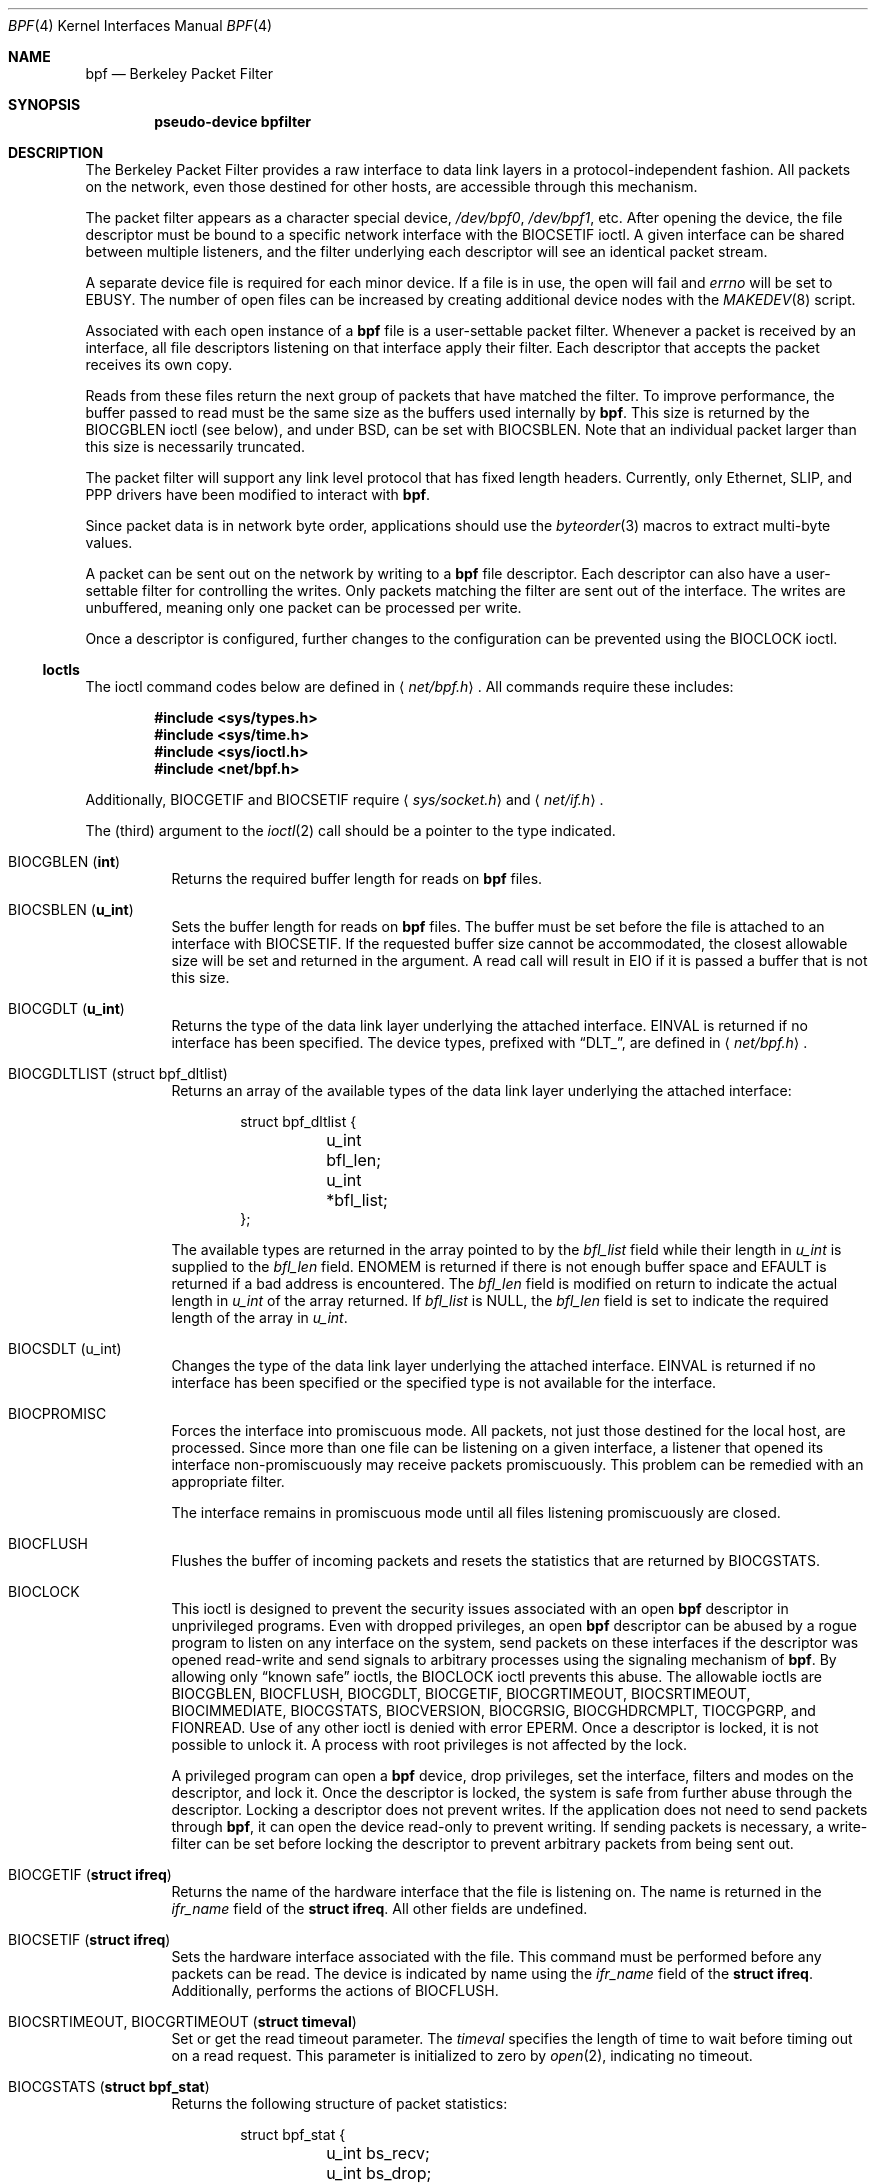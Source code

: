 .\"	$OpenBSD: bpf.4,v 1.23 2005/01/07 16:28:38 reyk Exp $
.\"     $NetBSD: bpf.4,v 1.7 1995/09/27 18:31:50 thorpej Exp $
.\"
.\" Copyright (c) 1990 The Regents of the University of California.
.\" All rights reserved.
.\"
.\" Redistribution and use in source and binary forms, with or without
.\" modification, are permitted provided that: (1) source code distributions
.\" retain the above copyright notice and this paragraph in its entirety, (2)
.\" distributions including binary code include the above copyright notice and
.\" this paragraph in its entirety in the documentation or other materials
.\" provided with the distribution, and (3) all advertising materials mentioning
.\" features or use of this software display the following acknowledgement:
.\" ``This product includes software developed by the University of California,
.\" Lawrence Berkeley Laboratory and its contributors.'' Neither the name of
.\" the University nor the names of its contributors may be used to endorse
.\" or promote products derived from this software without specific prior
.\" written permission.
.\" THIS SOFTWARE IS PROVIDED ``AS IS'' AND WITHOUT ANY EXPRESS OR IMPLIED
.\" WARRANTIES, INCLUDING, WITHOUT LIMITATION, THE IMPLIED WARRANTIES OF
.\" MERCHANTABILITY AND FITNESS FOR A PARTICULAR PURPOSE.
.\"
.\" This document is derived in part from the enet man page (enet.4)
.\" distributed with 4.3BSD Unix.
.\"
.Dd May 23, 1991
.Dt BPF 4
.Os
.Sh NAME
.Nm bpf
.Nd Berkeley Packet Filter
.Sh SYNOPSIS
.Cd "pseudo-device bpfilter"
.Sh DESCRIPTION
The Berkeley Packet Filter provides a raw interface to data link layers in
a protocol-independent fashion.
All packets on the network, even those destined for other hosts, are
accessible through this mechanism.
.Pp
The packet filter appears as a character special device,
.Pa /dev/bpf0 ,
.Pa /dev/bpf1 ,
etc.
After opening the device, the file descriptor must be bound to a specific
network interface with the
.Dv BIOCSETIF
ioctl.
A given interface can be shared between multiple listeners, and the filter
underlying each descriptor will see an identical packet stream.
.Pp
A separate device file is required for each minor device.
If a file is in use, the open will fail and
.Va errno
will be set to
.Er EBUSY .
The number of open files can be increased by creating additional
device nodes with the
.Xr MAKEDEV 8
script.
.Pp
Associated with each open instance of a
.Nm
file is a user-settable
packet filter.
Whenever a packet is received by an interface, all file descriptors
listening on that interface apply their filter.
Each descriptor that accepts the packet receives its own copy.
.Pp
Reads from these files return the next group of packets that have matched
the filter.
To improve performance, the buffer passed to read must be the same size as
the buffers used internally by
.Nm bpf .
This size is returned by the
.Dv BIOCGBLEN
ioctl (see below), and under BSD, can be set with
.Dv BIOCSBLEN .
Note that an individual packet larger than this size is necessarily truncated.
.Pp
The packet filter will support any link level protocol that has fixed length
headers.
Currently, only Ethernet, SLIP, and PPP drivers have been modified to
interact with
.Nm bpf .
.Pp
Since packet data is in network byte order, applications should use the
.Xr byteorder 3
macros to extract multi-byte values.
.Pp
A packet can be sent out on the network by writing to a
.Nm
file descriptor.
Each descriptor can also have a user-settable filter
for controlling the writes.
Only packets matching the filter are sent out of the interface.
The writes are unbuffered, meaning only one packet can be processed per write.
.Pp
Once a descriptor is configured, further changes to the configuration
can be prevented using the
.Dv BIOCLOCK
ioctl.
.Ss Ioctls
The ioctl command codes below are defined in
.Aq Pa net/bpf.h .
All commands require these includes:
.Bd -unfilled -offset indent
.Cd #include <sys/types.h>
.Cd #include <sys/time.h>
.Cd #include <sys/ioctl.h>
.Cd #include <net/bpf.h>
.Ed
.Pp
Additionally,
.Dv BIOCGETIF
and
.Dv BIOCSETIF
require
.Aq Pa sys/socket.h
and
.Aq Pa net/if.h .
.Pp
The (third) argument to the
.Xr ioctl 2
call should be a pointer to the type indicated.
.Bl -tag -width Ds
.It Dv BIOCGBLEN ( Li int )
Returns the required buffer length for reads on
.Nm
files.
.It Dv BIOCSBLEN ( Li u_int )
Sets the buffer length for reads on
.Nm
files.
The buffer must be set before the file is attached to an interface with
.Dv BIOCSETIF .
If the requested buffer size cannot be accommodated, the closest allowable
size will be set and returned in the argument.
A read call will result in
.Er EIO
if it is passed a buffer that is not this size.
.It Dv BIOCGDLT ( Li u_int )
Returns the type of the data link layer underlying the attached interface.
.Er EINVAL
is returned if no interface has been specified.
The device types, prefixed with
.Dq DLT_ ,
are defined in
.Aq Pa net/bpf.h .
.It Dv BIOCGDLTLIST (struct bpf_dltlist)
Returns an array of the available types of the data link layer
underlying the attached interface:
.Bd -literal -offset indent
struct bpf_dltlist {
	u_int bfl_len;
	u_int *bfl_list;
};
.Ed
.Pp
The available types are returned in the array pointed to by the
.Va bfl_list
field while their length in
.Vt u_int
is supplied to the
.Va bfl_len
field.
.Er ENOMEM
is returned if there is not enough buffer space and
.Er EFAULT
is returned if a bad address is encountered.
The
.Va bfl_len
field is modified on return to indicate the actual length in
.Vt u_int
of the array returned.
If
.Va bfl_list
is
.Dv NULL ,
the
.Va bfl_len
field is set to indicate the required length of the array in
.Vt u_int .
.It Dv BIOCSDLT (u_int)
Changes the type of the data link layer underlying the attached interface.
.Er EINVAL
is returned if no interface has been specified or the specified
type is not available for the interface.
.It Dv BIOCPROMISC
Forces the interface into promiscuous mode.
All packets, not just those destined for the local host, are processed.
Since more than one file can be listening on a given interface, a listener
that opened its interface non-promiscuously may receive packets promiscuously.
This problem can be remedied with an appropriate filter.
.Pp
The interface remains in promiscuous mode until all files listening
promiscuously are closed.
.It Dv BIOCFLUSH
Flushes the buffer of incoming packets and resets the statistics that are
returned by
.Dv BIOCGSTATS .
.It Dv BIOCLOCK
This ioctl is designed to prevent the security issues associated
with an open
.Nm
descriptor in unprivileged programs.
Even with dropped privileges, an open
.Nm
descriptor can be abused by a rogue program to listen on any interface
on the system, send packets on these interfaces if the descriptor was
opened read-write and send signals to arbitrary processes using the
signaling mechanism of
.Nm bpf .
By allowing only
.Dq known safe
ioctls, the
.Dv BIOCLOCK
ioctl prevents this abuse.
The allowable ioctls are
.Dv BIOCGBLEN ,
.Dv BIOCFLUSH ,
.Dv BIOCGDLT ,
.Dv BIOCGETIF ,
.Dv BIOCGRTIMEOUT ,
.Dv BIOCSRTIMEOUT ,
.Dv BIOCIMMEDIATE ,
.Dv BIOCGSTATS ,
.Dv BIOCVERSION ,
.Dv BIOCGRSIG ,
.Dv BIOCGHDRCMPLT ,
.Dv TIOCGPGRP ,
and
.Dv FIONREAD .
Use of any other ioctl is denied with error
.Er EPERM .
Once a descriptor is locked, it is not possible to unlock it.
A process with root privileges is not affected by the lock.
.Pp
A privileged program can open a
.Nm
device, drop privileges, set the interface, filters and modes on the
descriptor, and lock it.
Once the descriptor is locked, the system is safe
from further abuse through the descriptor.
Locking a descriptor does not prevent writes.
If the application does not need to send packets through
.Nm bpf ,
it can open the device read-only to prevent writing.
If sending packets is necessary, a write-filter can be set before locking the
descriptor to prevent arbitrary packets from being sent out.
.It Dv BIOCGETIF ( Li "struct ifreq" )
Returns the name of the hardware interface that the file is listening on.
The name is returned in the
.Fa ifr_name
field of the
.Li struct ifreq .
All other fields are undefined.
.It Dv BIOCSETIF ( Li "struct ifreq" )
Sets the hardware interface associated with the file.
This command must be performed before any packets can be read.
The device is indicated by name using the
.Fa ifr_name
field of the
.Li struct ifreq .
Additionally, performs the actions of
.Dv BIOCFLUSH .
.It Dv BIOCSRTIMEOUT , BIOCGRTIMEOUT ( Li "struct timeval" )
Set or get the read timeout parameter.
The
.Ar timeval
specifies the length of time to wait before timing out on a read request.
This parameter is initialized to zero by
.Xr open 2 ,
indicating no timeout.
.It Dv BIOCGSTATS ( Li "struct bpf_stat" )
Returns the following structure of packet statistics:
.Bd -literal -offset indent
struct bpf_stat {
	u_int bs_recv;
	u_int bs_drop;
};
.Ed
.Pp
The fields are:
.Bl -tag -width bs_recv
.It Fa bs_recv
Number of packets received by the descriptor since opened or reset (including
any buffered since the last read call).
.It Fa bs_drop
Number of packets which were accepted by the filter but dropped by the kernel
because of buffer overflows (i.e., the application's reads aren't keeping up
with the packet traffic).
.El
.It Dv BIOCIMMEDIATE ( Li u_int )
Enable or disable
.Dq immediate mode ,
based on the truth value of the argument.
When immediate mode is enabled, reads return immediately upon packet reception.
Otherwise, a read will block until either the kernel buffer becomes full or a
timeout occurs.
This is useful for programs like
.Xr rarpd 8 ,
which must respond to messages in real time.
The default for a new file is off.
.It Dv BIOCSETF ( Li "struct bpf_program" )
Sets the filter program used by the kernel to discard uninteresting packets.
An array of instructions and its length are passed in using the following
structure:
.Bd -literal -offset indent
struct bpf_program {
	int bf_len;
	struct bpf_insn *bf_insns;
};
.Ed
.Pp
The filter program is pointed to by the
.Fa bf_insns
field, while its length in units of
.Li struct bpf_insn
is given by the
.Fa bf_len
field.
Also, the actions of
.Dv BIOCFLUSH
are performed.
.Pp
See section
.Sx FILTER MACHINE
for an explanation of the filter language.
.It Dv BIOCSETWF ( Li "struct bpf_program" )
Sets the filter program used by the kernel to filter the packets
written to the descriptor before the packets are sent out on the
network.
See
.Dv BIOCSETF
for a description of the filter program.
This ioctl also acts as
.Dv BIOCFLUSH .
.Pp
Note that the filter operates on the packet data written to the descriptor.
If the
.Dq header complete
flag is not set, the kernel sets the link-layer source address
of the packet after filtering.
.It Dv BIOCVERSION ( Li "struct bpf_version" )
Returns the major and minor version numbers of the filter language currently
recognized by the kernel.
Before installing a filter, applications must check that the current version
is compatible with the running kernel.
Version numbers are compatible if the major numbers match and the application
minor is less than or equal to the kernel minor.
The kernel version number is returned in the following structure:
.Bd -literal -offset indent
struct bpf_version {
	u_short bv_major;
	u_short bv_minor;
};
.Ed
.Pp
The current version numbers are given by
.Dv BPF_MAJOR_VERSION
and
.Dv BPF_MINOR_VERSION
from
.Aq Pa net/bpf.h .
An incompatible filter may result in undefined behavior (most likely, an
error returned by
.Xr ioctl 2
or haphazard packet matching).
.It Dv BIOCSRSIG , BIOCGRSIG ( Li u_int )
Set or get the receive signal.
This signal will be sent to the process or process group specified by
.Dv FIOSETOWN .
It defaults to
.Dv SIGIO .
.It Dv BIOCSHDRCMPLT , BIOCGHDRCMPLT ( Li u_int )
Set or get the status of the ``header complete'' flag.
Set to zero if the link level source address should be filled in
automatically by the interface output routine.
Set to one if the link level source address will be written,
as provided, to the wire.
This flag is initialized to zero by default.
.El
.Ss Standard ioctls
.Nm
now supports several standard ioctls which allow the user to do asynchronous
and/or non-blocking I/O to an open
.Nm
file descriptor.
.Bl -tag -width Ds
.It Dv FIONREAD ( Li int )
Returns the number of bytes that are immediately available for reading.
.It Dv SIOCGIFADDR ( Li "struct ifreq" )
Returns the address associated with the interface.
.It Dv FIONBIO ( Li int )
Set or clear non-blocking I/O.
If the argument is non-zero, enable non-blocking I/O.
If the argument is zero, disable non-blocking I/O.
If non-blocking I/O is enabled, the return value of a read while no data
is available will be 0.
The non-blocking read behavior is different from performing non-blocking
reads on other file descriptors, which will return \-1 and set
.Va errno
to
.Er EAGAIN
if no data is available.
Note: setting this overrides the timeout set by
.Dv BIOCSRTIMEOUT .
.It Dv FIOASYNC ( Li int )
Enable or disable asynchronous I/O.
When enabled (argument is non-zero), the process or process group specified
by
.Dv FIOSETOWN
will start receiving
.Dv SIGIO
signals when packets arrive.
Note that you must perform an
.Dv FIOSETOWN
command in order for this to take effect, as the system will not do it by
default.
The signal may be changed via
.Dv BIOCSRSIG .
.It Dv FIOSETOWN , FIOGETOWN ( Li int )
Set or get the process or process group (if negative) that should receive
.Dv SIGIO
when packets are available.
The signal may be changed using
.Dv BIOCSRSIG
(see above).
.El
.Ss BPF header
The following structure is prepended to each packet returned by
.Xr read 2 :
.Bd -literal -offset indent
struct bpf_hdr {
	struct bpf_timeval bh_tstamp;
	u_int32_t	bh_caplen;
	u_int32_t	bh_datalen;
	u_int16_t	bh_hdrlen;
};
.Ed
.Pp
The fields, stored in host order, are as follows:
.Bl -tag -width Ds
.It Fa bh_tstamp
Time at which the packet was processed by the packet filter.
.It Fa bh_caplen
Length of the captured portion of the packet.
This is the minimum of the truncation amount specified by the filter and the
length of the packet.
.It Fa bh_datalen
Length of the packet off the wire.
This value is independent of the truncation amount specified by the filter.
.It Fa bh_hdrlen
Length of the BPF header, which may not be equal to
.Li sizeof(struct bpf_hdr) .
.El
.Pp
The
.Fa bh_hdrlen
field exists to account for padding between the header and the link level
protocol.
The purpose here is to guarantee proper alignment of the packet data
structures, which is required on alignment-sensitive architectures and
improves performance on many other architectures.
The packet filter ensures that the
.Fa bpf_hdr
and the network layer header will be word aligned.
Suitable precautions must be taken when accessing the link layer protocol
fields on alignment restricted machines.
(This isn't a problem on an Ethernet, since the type field is a
.Li short
falling on an even offset, and the addresses are probably accessed in a
bytewise fashion).
.Pp
Additionally, individual packets are padded so that each starts on a
word boundary.
This requires that an application has some knowledge of how to get from packet
to packet.
The macro
.Dv BPF_WORDALIGN
is defined in
.Aq Pa net/bpf.h
to facilitate this process.
It rounds up its argument to the nearest word aligned value (where a word is
.Dv BPF_ALIGNMENT
bytes wide).
For example, if
.Va p
points to the start of a packet, this expression will advance it to the
next packet:
.Pp
.Dl p = (char *)p + BPF_WORDALIGN(p->bh_hdrlen + p->bh_caplen);
.Pp
For the alignment mechanisms to work properly, the buffer passed to
.Xr read 2
must itself be word aligned.
.Xr malloc 3
will always return an aligned buffer.
.Ss Filter machine
A filter program is an array of instructions with all branches forwardly
directed, terminated by a
.Dq return
instruction.
Each instruction performs some action on the pseudo-machine state, which
consists of an accumulator, index register, scratch memory store, and
implicit program counter.
.Pp
The following structure defines the instruction format:
.Bd -literal -offset indent
struct bpf_insn {
	u_int16_t	code;
	u_char		jt;
	u_char		jf;
	u_int32_t	k;
};
.Ed
.Pp
The
.Fa k
field is used in different ways by different instructions, and the
.Fa jt
and
.Fa jf
fields are used as offsets by the branch instructions.
The opcodes are encoded in a semi-hierarchical fashion.
There are eight classes of instructions:
.Dv BPF_LD ,
.Dv BPF_LDX ,
.Dv BPF_ST ,
.Dv BPF_STX ,
.Dv BPF_ALU ,
.Dv BPF_JMP ,
.Dv BPF_RET ,
and
.Dv BPF_MISC .
Various other mode and operator bits are logically OR'd into the class to
give the actual instructions.
The classes and modes are defined in
.Aq Pa net/bpf.h .
Below are the semantics for each defined
.Nm
instruction.
We use the convention that A is the accumulator, X is the index register,
P[] packet data, and M[] scratch memory store.
P[i:n] gives the data at byte offset
.Dq i
in the packet, interpreted as a word (n=4), unsigned halfword (n=2), or
unsigned byte (n=1).
M[i] gives the i'th word in the scratch memory store, which is only addressed
in word units.
The memory store is indexed from 0 to
.Dv BPF_MEMWORDS Ns \-1 .
.Fa k ,
.Fa jt ,
and
.Fa jf
are the corresponding fields in the instruction definition.
.Dq len
refers to the length of the packet.
.Bl -tag -width Ds
.It Dv BPF_LD
These instructions copy a value into the accumulator.
The type of the source operand is specified by an
.Dq addressing mode
and can be a constant
.Pf ( Dv BPF_IMM ) ,
packet data at a fixed offset
.Pf ( Dv BPF_ABS ) ,
packet data at a variable offset
.Pf ( Dv BPF_IND ) ,
the packet length
.Pf ( Dv BPF_LEN ) ,
or a word in the scratch memory store
.Pf ( Dv BPF_MEM ) .
For
.Dv BPF_IND
and
.Dv BPF_ABS ,
the data size must be specified as a word
.Pf ( Dv BPF_W ) ,
halfword
.Pf ( Dv BPF_H ) ,
or byte
.Pf ( Dv BPF_B ) .
The semantics of all recognized
.Dv BPF_LD
instructions follow.
.Pp
.Bl -tag -width 32n -compact
.Sm off
.It Xo Dv BPF_LD No + Dv BPF_W No +
.Dv BPF_ABS
.Xc
.Sm on
A <- P[k:4]
.Sm off
.It Xo Dv BPF_LD No + Dv BPF_H No +
.Dv BPF_ABS
.Xc
.Sm on
A <- P[k:2]
.Sm off
.It Xo Dv BPF_LD No + Dv BPF_B No +
.Dv BPF_ABS
.Xc
.Sm on
A <- P[k:1]
.Sm off
.It Xo Dv BPF_LD No + Dv BPF_W No +
.Dv BPF_IND
.Xc
.Sm on
A <- P[X+k:4]
.Sm off
.It Xo Dv BPF_LD No + Dv BPF_H No +
.Dv BPF_IND
.Xc
.Sm on
A <- P[X+k:2]
.Sm off
.It Xo Dv BPF_LD No + Dv BPF_B No +
.Dv BPF_IND
.Xc
.Sm on
A <- P[X+k:1]
.Sm off
.It Xo Dv BPF_LD No + Dv BPF_W No +
.Dv BPF_LEN
.Xc
.Sm on
A <- len
.Sm off
.It Dv BPF_LD No + Dv BPF_IMM
.Sm on
A <- k
.Sm off
.It Dv BPF_LD No + Dv BPF_MEM
.Sm on
A <- M[k]
.El
.It Dv BPF_LDX
These instructions load a value into the index register.
Note that the addressing modes are more restricted than those of the
accumulator loads, but they include
.Dv BPF_MSH ,
a hack for efficiently loading the IP header length.
.Pp
.Bl -tag -width 32n -compact
.Sm off
.It Xo Dv BPF_LDX No + Dv BPF_W No +
.Dv BPF_IMM
.Xc
.Sm on
X <- k
.Sm off
.It Xo Dv BPF_LDX No + Dv BPF_W No +
.Dv BPF_MEM
.Xc
.Sm on
X <- M[k]
.Sm off
.It Xo Dv BPF_LDX No + Dv BPF_W No +
.Dv BPF_LEN
.Xc
.Sm on
X <- len
.Sm off
.It Xo Dv BPF_LDX No + Dv BPF_B No +
.Dv BPF_MSH
.Xc
.Sm on
X <- 4*(P[k:1]&0xf)
.El
.It Dv BPF_ST
This instruction stores the accumulator into the scratch memory.
We do not need an addressing mode since there is only one possibility for
the destination.
.Pp
.Bl -tag -width 32n -compact
.It Dv BPF_ST
M[k] <- A
.El
.It Dv BPF_STX
This instruction stores the index register in the scratch memory store.
.Pp
.Bl -tag -width 32n -compact
.It Dv BPF_STX
M[k] <- X
.El
.It Dv BPF_ALU
The ALU instructions perform operations between the accumulator and index
register or constant, and store the result back in the accumulator.
For binary operations, a source mode is required
.Pf ( Dv BPF_K
or
.Dv BPF_X ) .
.Pp
.Bl -tag -width 32n -compact
.Sm off
.It Xo Dv BPF_ALU No + BPF_ADD No +
.Dv BPF_K
.Xc
.Sm on
A <- A + k
.Sm off
.It Xo Dv BPF_ALU No + BPF_SUB No +
.Dv BPF_K
.Xc
.Sm on
A <- A - k
.Sm off
.It Xo Dv BPF_ALU No + BPF_MUL No +
.Dv BPF_K
.Xc
.Sm on
A <- A * k
.Sm off
.It Xo Dv BPF_ALU No + BPF_DIV No +
.Dv BPF_K
.Xc
.Sm on
A <- A / k
.Sm off
.It Xo Dv BPF_ALU No + BPF_AND No +
.Dv BPF_K
.Xc
.Sm on
A <- A & k
.Sm off
.It Xo Dv BPF_ALU No + BPF_OR No +
.Dv BPF_K
.Xc
.Sm on
A <- A | k
.Sm off
.It Xo Dv BPF_ALU No + BPF_LSH No +
.Dv BPF_K
.Xc
.Sm on
A <- A << k
.Sm off
.It Xo Dv BPF_ALU No + BPF_RSH No +
.Dv BPF_K
.Xc
.Sm on
A <- A >> k
.Sm off
.It Xo Dv BPF_ALU No + BPF_ADD No +
.Dv BPF_X
.Xc
.Sm on
A <- A + X
.Sm off
.It Xo Dv BPF_ALU No + BPF_SUB No +
.Dv BPF_X
.Xc
.Sm on
A <- A - X
.Sm off
.It Xo Dv BPF_ALU No + BPF_MUL No +
.Dv BPF_X
.Xc
.Sm on
A <- A * X
.Sm off
.It Xo Dv BPF_ALU No + BPF_DIV No +
.Dv BPF_X
.Xc
.Sm on
A <- A / X
.Sm off
.It Xo Dv BPF_ALU No + BPF_AND No +
.Dv BPF_X
.Xc
.Sm on
A <- A & X
.Sm off
.It Xo Dv BPF_ALU No + BPF_OR No +
.Dv BPF_X
.Xc
.Sm on
A <- A | X
.Sm off
.It Xo Dv BPF_ALU No + BPF_LSH No +
.Dv BPF_X
.Xc
.Sm on
A <- A << X
.Sm off
.It Xo Dv BPF_ALU No + BPF_RSH No +
.Dv BPF_X
.Xc
.Sm on
A <- A >> X
.Sm off
.It Dv BPF_ALU No + BPF_NEG
.Sm on
A <- -A
.El
.It Dv BPF_JMP
The jump instructions alter flow of control.
Conditional jumps compare the accumulator against a constant
.Pf ( Dv BPF_K )
or the index register
.Pf ( Dv BPF_X ) .
If the result is true (or non-zero), the true branch is taken, otherwise the
false branch is taken.
Jump offsets are encoded in 8 bits so the longest jump is 256 instructions.
However, the jump always
.Pf ( Dv BPF_JA )
opcode uses the 32-bit
.Fa k
field as the offset, allowing arbitrarily distant destinations.
All conditionals use unsigned comparison conventions.
.Pp
.Bl -tag -width 32n -compact
.Sm off
.It Dv BPF_JMP No + BPF_JA
pc += k
.Sm on
.Sm off
.It Xo Dv BPF_JMP No + BPF_JGT No +
.Dv BPF_K
.Xc
.Sm on
pc += (A > k) ? jt : jf
.Sm off
.It Xo Dv BPF_JMP No + BPF_JGE No +
.Dv BPF_K
.Xc
.Sm on
pc += (A >= k) ? jt : jf
.Sm off
.It Xo Dv BPF_JMP No + BPF_JEQ No +
.Dv BPF_K
.Xc
.Sm on
pc += (A == k) ? jt : jf
.Sm off
.It Xo Dv BPF_JMP No + BPF_JSET No +
.Dv BPF_K
.Xc
.Sm on
pc += (A & k) ? jt : jf
.Sm off
.It Xo Dv BPF_JMP No + BPF_JGT No +
.Dv BPF_X
.Xc
.Sm on
pc += (A > X) ? jt : jf
.Sm off
.It Xo Dv BPF_JMP No + BPF_JGE No +
.Dv BPF_X
.Xc
.Sm on
pc += (A >= X) ? jt : jf
.Sm off
.It Xo Dv BPF_JMP No + BPF_JEQ No +
.Dv BPF_X
.Xc
.Sm on
pc += (A == X) ? jt : jf
.Sm off
.It Xo Dv BPF_JMP No + BPF_JSET No +
.Dv BPF_X
.Xc
.Sm on
pc += (A & X) ? jt : jf
.El
.It Dv BPF_RET
The return instructions terminate the filter program and specify the
amount of packet to accept (i.e., they return the truncation amount)
or, for the write filter, the maximum acceptable size for the packet
(i.e., the packet is dropped if it is larger than the returned
amount).
A return value of zero indicates that the packet should be ignored/dropped.
The return value is either a constant
.Pf ( Dv BPF_K )
or the accumulator
.Pf ( Dv BPF_A ) .
.Pp
.Bl -tag -width 32n -compact
.It Dv BPF_RET No + Dv BPF_A
Accept A bytes.
.It Dv BPF_RET No + Dv BPF_K
Accept k bytes.
.El
.It Dv BPF_MISC
The miscellaneous category was created for anything that doesn't fit into
the above classes, and for any new instructions that might need to be added.
Currently, these are the register transfer instructions that copy the index
register to the accumulator or vice versa.
.Pp
.Bl -tag -width 32n -compact
.Sm off
.It Dv BPF_MISC No + Dv BPF_TAX
.Sm on
X <- A
.Sm off
.It Dv BPF_MISC No + Dv BPF_TXA
.Sm on
A <- X
.El
.El
.Pp
The
.Nm
interface provides the following macros to facilitate array initializers:
.Bd -filled -offset indent
.Dv BPF_STMT ( Ns Ar opcode ,
.Ar operand )
.Pp
.Dv BPF_JUMP ( Ns Ar opcode ,
.Ar operand ,
.Ar true_offset ,
.Ar false_offset )
.Ed
.Sh FILES
.Bl -tag -width /dev/bpf[0-9] -compact
.It Pa /dev/bpf[0-9]
BPF devices
.El
.Sh EXAMPLES
The following filter is taken from the Reverse ARP daemon.
It accepts only Reverse ARP requests.
.Bd -literal -offset indent
struct bpf_insn insns[] = {
	BPF_STMT(BPF_LD+BPF_H+BPF_ABS, 12),
	BPF_JUMP(BPF_JMP+BPF_JEQ+BPF_K, ETHERTYPE_REVARP, 0, 3),
	BPF_STMT(BPF_LD+BPF_H+BPF_ABS, 20),
	BPF_JUMP(BPF_JMP+BPF_JEQ+BPF_K, REVARP_REQUEST, 0, 1),
	BPF_STMT(BPF_RET+BPF_K, sizeof(struct ether_arp) +
	    sizeof(struct ether_header)),
	BPF_STMT(BPF_RET+BPF_K, 0),
};
.Ed
.Pp
This filter accepts only IP packets between host 128.3.112.15 and
128.3.112.35.
.Bd -literal -offset indent
struct bpf_insn insns[] = {
	BPF_STMT(BPF_LD+BPF_H+BPF_ABS, 12),
	BPF_JUMP(BPF_JMP+BPF_JEQ+BPF_K, ETHERTYPE_IP, 0, 8),
	BPF_STMT(BPF_LD+BPF_W+BPF_ABS, 26),
	BPF_JUMP(BPF_JMP+BPF_JEQ+BPF_K, 0x8003700f, 0, 2),
	BPF_STMT(BPF_LD+BPF_W+BPF_ABS, 30),
	BPF_JUMP(BPF_JMP+BPF_JEQ+BPF_K, 0x80037023, 3, 4),
	BPF_JUMP(BPF_JMP+BPF_JEQ+BPF_K, 0x80037023, 0, 3),
	BPF_STMT(BPF_LD+BPF_W+BPF_ABS, 30),
	BPF_JUMP(BPF_JMP+BPF_JEQ+BPF_K, 0x8003700f, 0, 1),
	BPF_STMT(BPF_RET+BPF_K, (u_int)-1),
	BPF_STMT(BPF_RET+BPF_K, 0),
};
.Ed
.Pp
Finally, this filter returns only TCP finger packets.
We must parse the IP header to reach the TCP header.
The
.Dv BPF_JSET
instruction checks that the IP fragment offset is 0 so we are sure that we
have a TCP header.
.Bd -literal -offset indent
struct bpf_insn insns[] = {
	BPF_STMT(BPF_LD+BPF_H+BPF_ABS, 12),
	BPF_JUMP(BPF_JMP+BPF_JEQ+BPF_K, ETHERTYPE_IP, 0, 10),
	BPF_STMT(BPF_LD+BPF_B+BPF_ABS, 23),
	BPF_JUMP(BPF_JMP+BPF_JEQ+BPF_K, IPPROTO_TCP, 0, 8),
	BPF_STMT(BPF_LD+BPF_H+BPF_ABS, 20),
	BPF_JUMP(BPF_JMP+BPF_JSET+BPF_K, 0x1fff, 6, 0),
	BPF_STMT(BPF_LDX+BPF_B+BPF_MSH, 14),
	BPF_STMT(BPF_LD+BPF_H+BPF_IND, 14),
	BPF_JUMP(BPF_JMP+BPF_JEQ+BPF_K, 79, 2, 0),
	BPF_STMT(BPF_LD+BPF_H+BPF_IND, 16),
	BPF_JUMP(BPF_JMP+BPF_JEQ+BPF_K, 79, 0, 1),
	BPF_STMT(BPF_RET+BPF_K, (u_int)-1),
	BPF_STMT(BPF_RET+BPF_K, 0),
};
.Ed
.Sh SEE ALSO
.Xr ioctl 2 ,
.Xr read 2 ,
.Xr select 2 ,
.Xr signal 3 ,
.Xr MAKEDEV 8 ,
.Xr tcpdump 8
.Rs
.%A McCanne, S.
.%A Jacobson V.
.%J "An efficient, extensible, and portable network monitor"
.Re
.Sh HISTORY
The Enet packet filter was created in 1980 by Mike Accetta and Rick Rashid
at Carnegie-Mellon University.
Jeffrey Mogul, at Stanford, ported the code to BSD and continued its
development from 1983 on.
Since then, it has evolved into the Ultrix Packet Filter at DEC, a STREAMS
NIT module under SunOS 4.1, and BPF.
.Sh AUTHORS
Steve McCanne of Lawrence Berkeley Laboratory implemented BPF in Summer 1990.
Much of the design is due to Van Jacobson.
.Sh BUGS
The read buffer must be of a fixed size (returned by the
.Dv BIOCGBLEN
ioctl).
.Pp
A file that does not request promiscuous mode may receive promiscuously
received packets as a side effect of another file requesting this mode on
the same hardware interface.
This could be fixed in the kernel with additional processing overhead.
However, we favor the model where all files must assume that the interface
is promiscuous, and if so desired, must utilize a filter to reject foreign
packets.
.Pp
Data link protocols with variable length headers are not currently supported.
